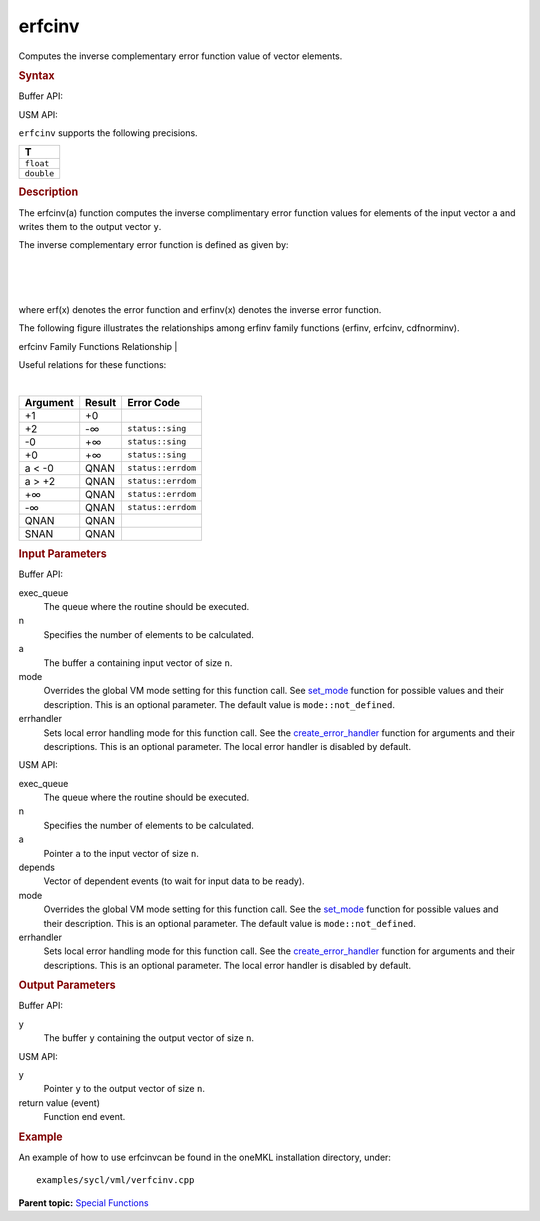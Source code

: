 .. _erfcinv:

erfcinv
=======


.. container::


   Computes the inverse complementary error function value of vector
   elements.


   .. container:: section
      :name: GUID-6FECC102-741F-405A-885A-61B224835365


      .. rubric:: Syntax
         :name: syntax
         :class: sectiontitle


      Buffer API:


      .. cpp:function::  void erfcinv(queue& exec_queue, int64_t n,      buffer<T,1>& a, buffer<T,1>& y, uint64_t mode = mode::not_defined,      error_handler<T> errhandler = {} )

      USM API:


      .. cpp:function::  event erfcinv(queue& exec_queue, int64_t n, T\*      a, T\* y, vector_class<event>\* depends, uint64_t mode =      mode::not_defined, error_handler<T> errhandler = {} )

      ``erfcinv`` supports the following precisions.


      .. list-table:: 
         :header-rows: 1

         * -  T 
         * -  ``float`` 
         * -  ``double`` 




.. container:: section
   :name: GUID-C96C0262-CEAA-4D3A-B1F3-687165647F9F


   .. rubric:: Description
      :name: description
      :class: sectiontitle


   The erfcinv(a) function computes the inverse complimentary error
   function values for elements of the input vector ``a`` and writes
   them to the output vector ``y``.


   The inverse complementary error function is defined as given by:


   | 


   .. container:: imagecenter


      |image0|


   | 


   .. container:: imagecenter


      |image1|


   | 


   .. container:: imagecenter


      |image2|


   where erf(x) denotes the error function and erfinv(x) denotes the
   inverse error function.


   The following figure illustrates the relationships among erfinv
   family functions (erfinv, erfcinv, cdfnorminv).


   .. container:: figtop
      :name: GUID-74857793-0E1E-4839-A913-8EC1C23DB719


      erfcinv Family Functions Relationship
      | 


      .. container:: imagecenter


         |image3|


   Useful relations for these functions:


   |image4|


   | 


   .. container:: imagecenter


      |image5|


   .. container:: tablenoborder


      .. list-table:: 
         :header-rows: 1

         * -  Argument 
           -  Result 
           -  Error Code 
         * -  +1 
           -  +0 
           -    
         * -  +2 
           -  -∞ 
           -  ``status::sing`` 
         * -  -0 
           -  +∞ 
           -  ``status::sing`` 
         * -  +0 
           -  +∞ 
           -  ``status::sing`` 
         * -  a < -0 
           -  QNAN 
           -  ``status::errdom`` 
         * -  a > +2 
           -  QNAN 
           -  ``status::errdom`` 
         * -  +∞ 
           -  QNAN 
           -  ``status::errdom`` 
         * -  -∞ 
           -  QNAN 
           -  ``status::errdom`` 
         * -  QNAN 
           -  QNAN 
           -    
         * -  SNAN 
           -  QNAN 
           -    




.. container:: section
   :name: GUID-8D31EE70-939F-4573-948A-01F1C3018531


   .. rubric:: Input Parameters
      :name: input-parameters
      :class: sectiontitle


   Buffer API:


   exec_queue
      The queue where the routine should be executed.


   n
      Specifies the number of elements to be calculated.


   a
      The buffer ``a`` containing input vector of size ``n``.


   mode
      Overrides the global VM mode setting for this function call. See
      `set_mode <setmode.html>`__
      function for possible values and their description. This is an
      optional parameter. The default value is ``mode::not_defined``.


   errhandler
      Sets local error handling mode for this function call. See the
      `create_error_handler <create_error_handler.html>`__
      function for arguments and their descriptions. This is an optional
      parameter. The local error handler is disabled by default.


   USM API:


   exec_queue
      The queue where the routine should be executed.


   n
      Specifies the number of elements to be calculated.


   a
      Pointer ``a`` to the input vector of size ``n``.


   depends
      Vector of dependent events (to wait for input data to be ready).


   mode
      Overrides the global VM mode setting for this function call. See
      the `set_mode <setmode.html>`__
      function for possible values and their description. This is an
      optional parameter. The default value is ``mode::not_defined``.


   errhandler
      Sets local error handling mode for this function call. See the
      `create_error_handler <create_error_handler.html>`__
      function for arguments and their descriptions. This is an optional
      parameter. The local error handler is disabled by default.


.. container:: section
   :name: GUID-08546E2A-7637-44E3-91A3-814E524F5FB7


   .. rubric:: Output Parameters
      :name: output-parameters
      :class: sectiontitle


   Buffer API:


   y
      The buffer ``y`` containing the output vector of size ``n``.


   USM API:


   y
      Pointer ``y`` to the output vector of size ``n``.


   return value (event)
      Function end event.


.. container:: section
   :name: GUID-C97BF68F-B566-4164-95E0-A7ADC290DDE2


   .. rubric:: Example
      :name: example
      :class: sectiontitle


   An example of how to use erfcinvcan be found in the oneMKL
   installation directory, under:


   ::


      examples/sycl/vml/verfcinv.cpp


.. container:: familylinks


   .. container:: parentlink


      **Parent topic:** `Special
      Functions <special-functions.html>`__


.. container::


.. |image0| image:: ../equations/GUID-9BCB2B87-3DED-4764-A182-30A4FAA4A2E2-low.gif
   :class: .eq
.. |image1| image:: ../equations/GUID-5F24679E-82BB-4ECB-AC87-02FC7CF3C77F-low.jpg
   :class: .eq
.. |image2| image:: ../equations/GUID-788A8218-34E5-4625-8E51-A5D36A113D23-low.gif
   :class: .eq
.. |image3| image:: ../equations/GUID-8C1F2803-8F8F-4795-BF16-41856C6442CF-low.jpg
.. |image4| image:: ../equations/GUID-D4002137-8BA4-4D20-871B-550F2C6F9CE8-low.gif
   :class: .eq
.. |image5| image:: ../equations/GUID-CF961E8B-3127-4493-839A-C045E325BC42-low.jpg

